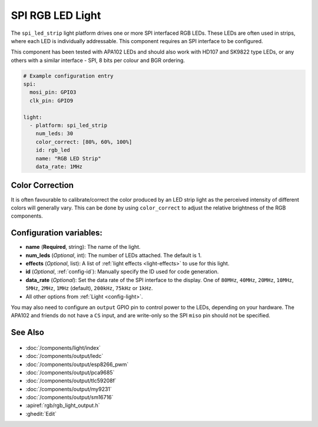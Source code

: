 SPI RGB LED Light
=================

.. seo::
    :description: Instructions for setting up SPI LED RGB lights in ESPHome.
    :image: ../components/light/images/apa102.jpg

The ``spi_led_strip`` light platform drives one or more SPI interfaced RGB LEDs. These LEDs are often used in strips, where
each LED is individually addressable. This component requires an SPI interface to be configured.

This component has been tested with APA102 LEDs and should also work with HD107 and SK9822 type LEDs, or any others
with a similar interface - SPI, 8 bits per colour and BGR ordering.

.. figure:: images/apa102.jpg
    :align: center
    :width: 75.0%

.. code-block:: yaml

    # Example configuration entry
    spi:
      mosi_pin: GPIO3
      clk_pin: GPIO9

    light:
      - platform: spi_led_strip
        num_leds: 30
        color_correct: [80%, 60%, 100%]
        id: rgb_led
        name: "RGB LED Strip"
        data_rate: 1MHz

Color Correction
----------------

It is often favourable to calibrate/correct the color produced by an LED strip light as the
perceived intensity of different colors will generally vary. This can be done by using
``color_correct`` to adjust the relative brightness of the RGB components.

Configuration variables:
------------------------

- **name** (**Required**, string): The name of the light.
- **num_leds** (*Optional*, int): The number of LEDs attached. The default is 1.
- **effects** (*Optional*, list): A list of :ref:`light effects <light-effects>` to use for this light.
- **id** (*Optional*, :ref:`config-id`): Manually specify the ID used for code generation.
- **data_rate** (*Optional*): Set the data rate of the SPI interface to the display. One of ``80MHz``, ``40MHz``, ``20MHz``, ``10MHz``, ``5MHz``, ``2MHz``, ``1MHz`` (default), ``200kHz``, ``75kHz`` or ``1kHz``.
- All other options from :ref:`Light <config-light>`.

You may also need to configure an ``output`` GPIO pin to control power to the LEDs, depending on your hardware. The
APA102 and friends do not have a ``CS`` input, and are write-only so the SPI ``miso`` pin should not be specified.

See Also
--------

.. figure:: images/rgb-detail.jpg
    :align: center
    :width: 75.0%

- :doc:`/components/light/index`
- :doc:`/components/output/ledc`
- :doc:`/components/output/esp8266_pwm`
- :doc:`/components/output/pca9685`
- :doc:`/components/output/tlc59208f`
- :doc:`/components/output/my9231`
- :doc:`/components/output/sm16716`
- :apiref:`rgb/rgb_light_output.h`
- :ghedit:`Edit`
